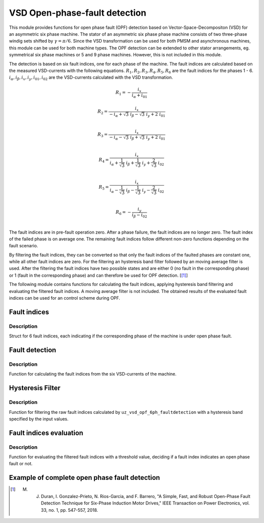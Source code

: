 ==============================
VSD Open-phase-fault detection
==============================

This module provides functions for open phase fault (OPF) detection based on Vector-Space-Decompositon (VSD) for an asymmetric six phase machine.
The stator of an asymmetric six phase phase machine consists of two three-phase windig sets shifted by :math:`\gamma = \pi/6`.
Since the VSD transformation can be used for both PMSM and asynchronous machines, this module can be used for both machine types.
The OPF detection can be extended to other stator arrangements, eg. symmetrical six phase machines or 5 and 9 phase machines. However, this is not included in this module.

The detection is based on six fault indices, one for each phase of the machine.
The fault indices are calculated based on the measured VSD-currents with the following equations.
:math:`{R_{1}}, {R_{2}}, {R_{3}}, {R_{4}}, {R_{5}}, {R_{6}}` are the fault indices for the phases 1 - 6.
:math:`i_\alpha, i_\beta, i_x, i_y, i_{01}, i_{02}` are the VSD-currents calculated with the VSD transformation.

.. math::

	{R_{1}} =-\frac{i_x}{i_\alpha+i_{01}} 

.. math::

	R_{2} =\frac{i_x}{-i_\alpha+\sqrt3\ i_\beta-\sqrt3\ i_y+2\ i_{01}}\\

.. math::

	R_{3} =\frac{i_x}{-i_\alpha-\sqrt3\ i_\beta+\sqrt3\ i_y+2\ i_{01}}\\

.. math::

	R_{4} =\frac{i_x}{i_\alpha+\frac{1}{\sqrt3}\ i_\beta+\frac{1}{\sqrt3}\ i_y+\frac{2}{\sqrt3}\ i_{02}}\\

.. math::

	R_{5} = \frac{i_x}{i_\alpha-\frac{1}{\sqrt3}\ i_\beta-\frac{1}{\sqrt3}\ i_y-\frac{2}{\sqrt3}\ i_{02}}\\

.. math::

	R_{6} =-\frac{i_y}{i_\beta-i_{02}}\\

The fault indices are in pre-fault operation zero. 
After a phase failure, the fault indices are no longer zero.
The fault index of the failed phase is on average one.
The remaining fault indices follow different non-zero functions depending on the fault scenario.

By filtering the fault indices, they can be converted so that only the fault indices of the faulted phases are constant one, while all other fault indices are zero.
For the filtering an hysteresis band filter followed by an moving average filter is used. 
After the filtering the fault indices have two possible states and are either 0 (no fault in the corresponding phase) or 1 (fault in the corresponding phase) and can therefore be used for OPF detection. [[#DuranGonzalez]_]

The following module contains functions for calculating the fault indices, applying hysteresis band filtering and evaluating the filtered fault indices.
A moving average filter is not included. The obtained results of the evaluated fault indices can be used for an control scheme during OPF.




.. _uz_6phFD_indices:

Fault indices
-------------

.. doxygenstruct:: uz_6phFD_indices
   :members:

Description
^^^^^^^^^^^

Struct for 6 fault indices, each indicating if the corresponding phase of the machine is under open phase fault.


.. _uz_vsd_opf_6ph_faultdetection:

Fault detection
---------------

.. doxygenfunction:: uz_vsd_opf_6ph_faultdetection


Description
^^^^^^^^^^^

Function for calculating the fault indices from the six VSD-currents of the machine. 


Hysteresis Filter
-----------------

.. doxygenfunction:: uz_vsd_fd_hysteresis_filter


Description
^^^^^^^^^^^

Function for filtering the raw fault indices calculated by ``uz_vsd_opf_6ph_faultdetection`` with a hysteresis band specified by the input values. 


Fault indices evaluation
------------------------

.. doxygenfunction:: uz_vsd_fd_evaluation



Description
^^^^^^^^^^^

Function for evaluating the filtered fault indices with a threshold value, deciding if a fault index indicates an open phase fault or not. 


Example of complete open phase fault detection
----------------------------------------------

.. code-block:: c
  :linenos:
  :caption: Example for using the functions of the module for the fault detection.

  int main(void) {

    uz_6ph_alphabeta_t m_6ph_alphabeta_currents;    // measured vsd-currents

    uz_6phFD_indices R_indices = {0};            // fault indices unfiltered values
    uz_6phFD_indices R_indices_Filt = {0};       // fault indices filtered values
    uz_6phFD_indices R_indices_eval = {0};       // fault indices evaluated values

    float upper_limit = 1.1f;
    float lower_limit = 0.9f;
    float threshold = 0.4f;

    // calculate fault indices
    R_indices = uz_vsd_opf_6ph_faultdetection(m_6ph_alphabeta_currents);

    // use hysteresis filer on faultindices
    R_indices_Filt = uz_vsd_fd_hysteresis_filter(R_indices, lower_limit, upper_limit);

    // use further filters e.g. moving average filter or lowpass filter on fault indices (not included in this module)

    // evaluate fault indices with threshold value
    R_indices_eval = uz_fsd_fd_evaluation(R_indices_Filt, threshold);
    
  }

.. [#DuranGonzalez] M. J. Duran, I. Gonzalez-Prieto, N. Rios-Garcia, and F. Barrero, "A Simple, Fast, and Robust Open-Phase Fault Detection Technique for Six-Phase Induction Motor Drives," IEEE Transaction on Power Electronics, vol. 33, no. 1, pp. 547-557, 2018. 





